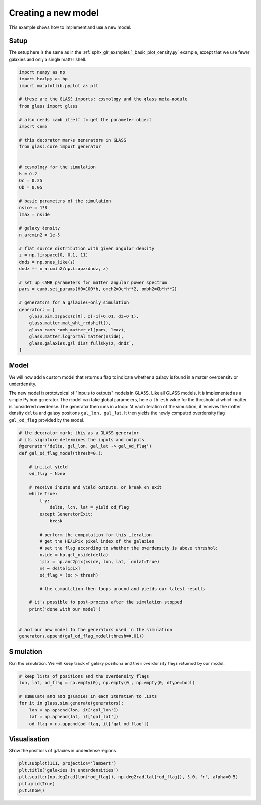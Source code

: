 
.. DO NOT EDIT.
.. THIS FILE WAS AUTOMATICALLY GENERATED BY SPHINX-GALLERY.
.. TO MAKE CHANGES, EDIT THE SOURCE PYTHON FILE:
.. "examples/1_basic/create_new_model.py"
.. LINE NUMBERS ARE GIVEN BELOW.

.. only:: html

    .. note::
        :class: sphx-glr-download-link-note

        Click :ref:`here <sphx_glr_download_examples_1_basic_create_new_model.py>`
        to download the full example code

.. rst-class:: sphx-glr-example-title

.. _sphx_glr_examples_1_basic_create_new_model.py:


Creating a new model
====================

This example shows how to implement and use a new model.

.. GENERATED FROM PYTHON SOURCE LINES 10-14

Setup
-----
The setup here is the same as in the :ref:`sphx_glr_examples_1_basic_plot_density.py`
example, except that we use fewer galaxies and only a single matter shell.

.. GENERATED FROM PYTHON SOURCE LINES 14-58

.. code-block:: default


    import numpy as np
    import healpy as hp
    import matplotlib.pyplot as plt

    # these are the GLASS imports: cosmology and the glass meta-module
    from glass import glass

    # also needs camb itself to get the parameter object
    import camb

    # this decorator marks generators in GLASS
    from glass.core import generator


    # cosmology for the simulation
    h = 0.7
    Oc = 0.25
    Ob = 0.05

    # basic parameters of the simulation
    nside = 128
    lmax = nside

    # galaxy density
    n_arcmin2 = 1e-5

    # flat source distribution with given angular density
    z = np.linspace(0, 0.1, 11)
    dndz = np.ones_like(z)
    dndz *= n_arcmin2/np.trapz(dndz, z)

    # set up CAMB parameters for matter angular power spectrum
    pars = camb.set_params(H0=100*h, omch2=Oc*h**2, ombh2=Ob*h**2)

    # generators for a galaxies-only simulation
    generators = [
        glass.sim.zspace(z[0], z[-1]+0.01, dz=0.1),
        glass.matter.mat_wht_redshift(),
        glass.camb.camb_matter_cl(pars, lmax),
        glass.matter.lognormal_matter(nside),
        glass.galaxies.gal_dist_fullsky(z, dndz),
    ]








.. GENERATED FROM PYTHON SOURCE LINES 59-71

Model
-----
We will now add a custom model that returns a flag to indicate whether a
galaxy is found in a matter overdensity or underdensity.

The new model is prototypical of "inputs to outputs" models in GLASS.  Like
all GLASS models, it is implemented as a simple Python generator.  The model
can take global parameters, here a ``thresh`` value for the threshold at
which matter is considered overdense.  The generator then runs in a loop: At
each iteration of the simulation, it receives the matter density ``delta``
and galaxy positions ``gal_lon, gal_lat``.  It then yields the newly computed
overdensity flag ``gal_od_flag`` provided by the model.

.. GENERATED FROM PYTHON SOURCE LINES 71-105

.. code-block:: default



    # the decorator marks this as a GLASS generator
    # its signature determines the inputs and outputs
    @generator('delta, gal_lon, gal_lat -> gal_od_flag')
    def gal_od_flag_model(thresh=0.):

        # initial yield
        od_flag = None

        # receive inputs and yield outputs, or break on exit
        while True:
            try:
                delta, lon, lat = yield od_flag
            except GeneratorExit:
                break

            # perform the computation for this iteration
            # get the HEALPix pixel index of the galaxies
            # set the flag according to whether the overdensity is above threshold
            nside = hp.get_nside(delta)
            ipix = hp.ang2pix(nside, lon, lat, lonlat=True)
            od = delta[ipix]
            od_flag = (od > thresh)

            # the computation then loops around and yields our latest results

        # it's possible to post-process after the simulation stopped
        print('done with our model')


    # add our new model to the generators used in the simulation
    generators.append(gal_od_flag_model(thresh=0.01))








.. GENERATED FROM PYTHON SOURCE LINES 106-110

Simulation
----------
Run the simulation.  We will keep track of galaxy positions and their
overdensity flags returned by our model.

.. GENERATED FROM PYTHON SOURCE LINES 110-121

.. code-block:: default


    # keep lists of positions and the overdensity flags
    lon, lat, od_flag = np.empty(0), np.empty(0), np.empty(0, dtype=bool)

    # simulate and add galaxies in each iteration to lists
    for it in glass.sim.generate(generators):
        lon = np.append(lon, it['gal_lon'])
        lat = np.append(lat, it['gal_lat'])
        od_flag = np.append(od_flag, it['gal_od_flag'])






.. rst-class:: sphx-glr-script-out

 .. code-block:: none

    done with our model




.. GENERATED FROM PYTHON SOURCE LINES 122-125

Visualisation
-------------
Show the positions of galaxies in underdense regions.

.. GENERATED FROM PYTHON SOURCE LINES 125-131

.. code-block:: default


    plt.subplot(111, projection='lambert')
    plt.title('galaxies in underdensities')
    plt.scatter(np.deg2rad(lon[~od_flag]), np.deg2rad(lat[~od_flag]), 8.0, 'r', alpha=0.5)
    plt.grid(True)
    plt.show()



.. image-sg:: /examples/1_basic/images/sphx_glr_create_new_model_001.png
   :alt: galaxies in underdensities
   :srcset: /examples/1_basic/images/sphx_glr_create_new_model_001.png, /examples/1_basic/images/sphx_glr_create_new_model_001_2_0x.png 2.0x
   :class: sphx-glr-single-img






.. rst-class:: sphx-glr-timing

   **Total running time of the script:** ( 0 minutes  3.335 seconds)


.. _sphx_glr_download_examples_1_basic_create_new_model.py:

.. only:: html

  .. container:: sphx-glr-footer sphx-glr-footer-example


    .. container:: sphx-glr-download sphx-glr-download-python

      :download:`Download Python source code: create_new_model.py <create_new_model.py>`

    .. container:: sphx-glr-download sphx-glr-download-jupyter

      :download:`Download Jupyter notebook: create_new_model.ipynb <create_new_model.ipynb>`
